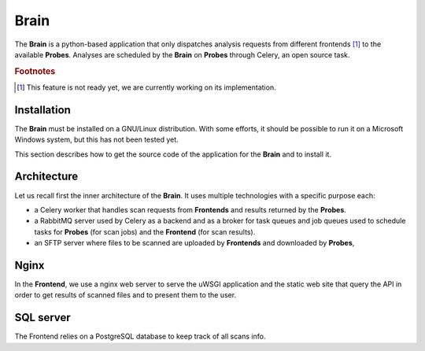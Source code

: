 Brain
=====

The **Brain** is a python-based application that only dispatches analysis
requests from different frontends [#]_ to the available **Probes**. Analyses
are scheduled by the **Brain** on **Probes** through Celery, an open source
task.

.. rubric:: Footnotes

.. [#] This feature is not ready yet, we are currently working on its
       implementation.

Installation
------------

The **Brain** must be installed on a GNU/Linux distribution. With some efforts,
it should be possible to run it on a Microsoft Windows system, but this has not
been tested yet.

This section describes how to get the source code of the application for the
**Brain** and to install it.

Architecture
------------

Let us recall first the inner architecture of the **Brain**. It uses multiple
technologies with a specific purpose each:

* a Celery worker that handles scan requests from **Frontends** and results
  returned by the **Probes**.
* a RabbitMQ server used by Celery as a backend and as a broker for task queues
  and job queues used to schedule tasks for
  **Probes** (for scan jobs) and the **Frontend** (for scan results).
* an SFTP server where files to be scanned are uploaded by
  **Frontends** and downloaded by **Probes**,

Nginx
-----

In the **Frontend**, we use a nginx web server to serve the uWSGI application
and the static web site that query the API in order to get results of scanned
files and to present them to the user.

SQL server
----------

The Frontend relies on a PostgreSQL database to keep track of all scans info.
